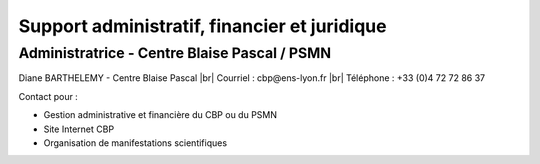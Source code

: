 Support administratif, financier et juridique
=============================================

.. |br| raw:: html

   <br>

.. role:: underline
    :class: underline

Administratrice - Centre Blaise Pascal / PSMN
---------------------------------------------

Diane BARTHELEMY - Centre Blaise Pascal |br|
Courriel : cbp\@ens-lyon.fr |br|
Téléphone : +33 (0)4 72 72 86 37 

:underline:`Contact pour :`

* Gestion administrative et financière du CBP ou du PSMN
* Site Internet CBP
* Organisation de manifestations scientifiques
